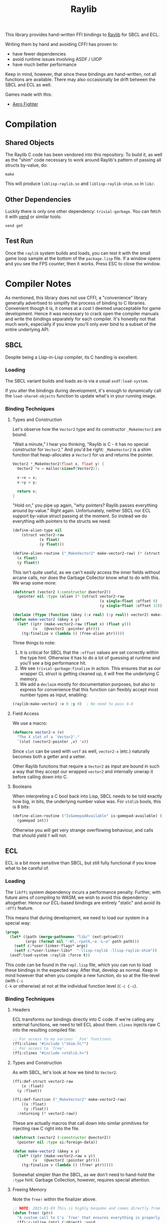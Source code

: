 #+title: Raylib

This library provides hand-written FFI bindings to [[https://github.com/raysan5/raylib/][Raylib]] for SBCL and ECL.

Writing them by hand and avoiding CFFI has proven to:

- have fewer dependencies
- avoid runtime issues involving ASDF / UIOP
- have much better performance

Keep in mind, however, that since these bindings are hand-written, not all
functions are available. There may also occasionally be drift between the SBCL
and ECL as well.

Games made with this:

- [[https://github.com/fosskers/aero-fighter][Aero Fighter]] 

* Table of Contents :TOC_5_gh:noexport:
- [[#compilation][Compilation]]
  - [[#shared-objects][Shared Objects]]
  - [[#other-dependencies][Other Dependencies]]
  - [[#test-run][Test Run]]
- [[#compiler-notes][Compiler Notes]]
  - [[#sbcl][SBCL]]
    - [[#loading][Loading]]
    - [[#binding-techniques][Binding Techniques]]
      - [[#types-and-construction][Types and Construction]]
      - [[#field-access][Field Access]]
      - [[#booleans][Booleans]]
  - [[#ecl][ECL]]
    - [[#loading-1][Loading]]
    - [[#binding-techniques-1][Binding Techniques]]
      - [[#headers][Headers]]
      - [[#types-and-construction-1][Types and Construction]]
      - [[#freeing-memory][Freeing Memory]]
      - [[#field-access-1][Field Access]]
      - [[#booleans-1][Booleans]]
- [[#depending-on-this][Depending on This]]
  - [[#downstream-makefile][Downstream Makefile]]
  - [[#creating-release-builds][Creating Release Builds]]

* Compilation

** Shared Objects

The Raylib C code has been vendored into this repository. To build it,
as well as the "shim" code necessary to work around Raylib's pattern
of passing all structs by-value, do:

#+begin_example
make
#+end_example

This will produce =liblisp-raylib.so= and =liblisp-raylib-shim.so= in =lib/=.

** Other Dependencies

Luckily there is only one other dependency: =trivial-garbage=. You can fetch it
with [[https://github.com/fosskers/vend][vend]] or similar tools:

#+begin_example
vend get
#+end_example

** Test Run

Once the =raylib= system builds and loads, you can test it with the small game
loop sample at the bottom of the =package.lisp= file. If a window opens and you
see the FPS counter, then it works. Press ESC to close the window.

* Compiler Notes

As mentioned, this library does not use CFFI, a "convenience" library generally
advertised to simplify the process of binding to C libraries. Convenient though
it is, it comes at a cost I deemed unacceptable for game development. Hence it
was necessary to crack open the compiler manuals and write the bindings
separately for each compiler. It's honestly not that much work, especially if
you know you'll only ever bind to a subset of the entire underlying API.

** SBCL

Despite being a Lisp-in-Lisp compiler, its C handling is excellent.

*** Loading

The SBCL variant builds and loads as-is via a usual =asdf:load-system=.

If you alter the bindings during development, it's enough to dynamically call
the =load-shared-objects= function to update what's in your running image.

*** Binding Techniques

**** Types and Construction

Let's observe how the =Vector2= type and its constructor =_MakeVector2= are bound.

"Wait a minute," I hear you thinking, "Raylib is C - it has no special
constructor for =Vector2=." And you'd be right: =_MakeVector2= is a shim function
that heap-allocates a =Vector2= for us and returns the pointer.

#+begin_src c
Vector2 *_MakeVector2(float x, float y) {
  Vector2 *v = malloc(sizeof(Vector2));

  v->x = x;
  v->y = y;

  return v;
}
#+end_src

"Hold on," you pipe up again, "why pointers? Raylib passes everything around
by-value." Right again. Unfortunately, neither SBCL nor ECL support by-value
struct passing at the moment. So instead we do everything with pointers
to the structs we need:

#+begin_src lisp
(define-alien-type nil
    (struct vector2-raw
            (x float)
            (y float)))

(define-alien-routine ("_MakeVector2" make-vector2-raw) (* (struct vector2-raw))
  (x float)
  (y float))
#+end_src

This isn't quite useful, as we can't easily access the inner fields without
arcane calls, nor does the Garbage Collector know what to do with this. We wrap
some more:

#+begin_src lisp
(defstruct (vector2 (:constructor @vector2))
  (pointer nil :type (alien (* (struct vector2-raw
                                       (x single-float :offset 0)
                                       (y single-float :offset 32))))))

(declaim (ftype (function (&key (:x real) (:y real)) vector2) make-vector2))
(defun make-vector2 (&key x y)
  (let* ((ptr (make-vector2-raw (float x) (float y)))
         (v   (@vector2 :pointer ptr)))
    (tg:finalize v (lambda () (free-alien ptr)))))
#+end_src

Three things to note:

1. It is critical for SBCL that the =:offset= values are set correctly within the
   type hint. Otherwise it has to do a lot of guessing at runtime and you'll see
   a big performance hit.
2. We see =trivial-garbage:finalize= in action. This ensures that as our wrapper
   CL struct is getting cleaned up, it will free the underlying C memory.
3. We add a =declaim= mostly for documentation purposes, but also to express for
   convenience that this function can flexibly accept most number types as
   input, enabling:

#+begin_src lisp
(raylib:make-vector2 :x 0 :y 0)  ; No need to pass 0.0
#+end_src

**** Field Access

We use a macro:

#+begin_src lisp
(defmacro vector2-x (v)
  "The X slot of a `Vector2'."
  `(slot (vector2-pointer ,v) 'x))
#+end_src

Since =slot= can be used with =setf= as well, =vector2-x= (etc.) naturally becomes
both a getter and a setter.

Other Raylib functions that require a =Vector2= as input are bound in such a way
that they accept our wrapped =vector2= and internally unwrap it before calling
down into C.
**** Booleans

When interpreting a C bool back into Lisp, SBCL needs to be told exactly how
big, in bits, the underlying number value was. For =stdlib= bools, this is 8 bits:

#+begin_src lisp
(define-alien-routine ("IsGamepadAvailable" is-gamepad-available) (boolean 8)
  (gamepad int))
#+end_src

Otherwise you will get very strange overflowing behaviour, and calls that should
yield =T= will not.

** ECL

ECL is a bit more sensitive than SBCL, but still fully functional if you know
what to be careful of.

*** Loading

The =libffi= system dependency incurs a performance penalty. Further, with future
aims of compiling to WASM, we wish to avoid this dependency altogether. Hence
our ECL-based bindings are entirely "static" and avoid its =:dffi= feature.

This means that during development, we need to load our system in a special way:

#+begin_src lisp
(progn
  (let* ((path (merge-pathnames "lib/" (ext:getcwd)))
         (args (format nil "-Wl,-rpath,~a -L~a" path path)))
    (setf c:*user-linker-flags* args)
    (setf c:*user-linker-libs*  "-llisp-raylib -llisp-raylib-shim"))
  (asdf:load-system :raylib :force t))
#+end_src

This code can be found in the =repl.lisp= file, which you can run to load these
bindings in the expected way. After that, develop as normal. Keep in mind
however that when you compile a new function, do so at the file-level (with =C-c
C-k= or otherwise) at not at the individual function level (=C-c C-c=).

*** Binding Techniques

**** Headers

ECL transforms our bindings directly into C code. If we're calling any external
functions, we need to tell ECL about them. =clines= injects raw C into the
resulting compiled file:

#+begin_src lisp
;; For access to my various `_Foo' functions.
(ffi:clines "#include \"shim.h\"")
;; For access to `free'.
(ffi:clines "#include <stdlib.h>")
#+end_src

**** Types and Construction

As with SBCL, let's look at how we bind to =Vector2=.

#+begin_src lisp
(ffi:def-struct vector2-raw
    (x :float)
  (y :float))

(ffi:def-function ("_MakeVector2" make-vector2-raw)
    ((x :float)
     (y :float))
  :returning (* vector2-raw))
#+end_src

These are actually macros that call down into similar primitives for injecting
raw C right into the file.

#+begin_src lisp
(defstruct (vector2 (:constructor @vector2))
  (pointer nil :type si:foreign-data))

(defun make-vector2 (&key x y)
  (let* ((ptr (make-vector2-raw x y))
         (v   (@vector2 :pointer ptr)))
    (tg:finalize v (lambda () (free! ptr)))))
#+end_src

Somewhat simpler than the SBCL, as we don't need to hand-hold the =:type= hint.
Garbage Collection, however, requires special attention.

**** Freeing Memory

Note the =free!= within the finalizer above.

#+begin_src lisp
;; NOTE: 2025-01-03 This is highly bespoke and comes directly from the maintainer of ECL.
(defun free! (ptr)
  "A custom call to C's `free' that ensures everything is properly reset."
  (ffi:c-inline (ptr) (:object) :void
                "void *ptr = ecl_foreign_data_pointer_safe(#0);
                 #0->foreign.size = 0;
                 #0->foreign.data = NULL;
                 free(ptr);" :one-liner nil))
#+end_src

It's magic but it works. Without this, you will get segfaults.

**** Field Access

#+begin_src lisp
(defmacro vector2-x (v)
  "The X slot of a `Vector2'."
  `(ffi:get-slot-value (vector2-pointer ,v) 'vector2-raw 'x))
#+end_src

As with SBCL, this can be used as both a getter and a setter.

**** Booleans

ECL doesn't seem to interpret C =stblib= bools back into a friendly Lisp type, so
we need to help it:

#+begin_src lisp
(ffi:def-function ("IsGamepadAvailable" is-gamepad-available-raw)
    ((gamepad :int))
  :returning :unsigned-byte)

(defun is-gamepad-available (n)
  (= 1 (is-gamepad-available-raw n)))
#+end_src

* Depending on This
** Downstream Makefile

Your =Makefile= in a project that depends on this could look this:

#+begin_src makefile
PLATFORM ?= PLATFORM_DESKTOP_GLFW

dev: lib/ lib/liblisp-raylib.so lib/liblisp-raylib-shim.so

lib/:
	mkdir lib/

lib/liblisp-raylib.so:
	cd vendored/raylib/ && $(MAKE) PLATFORM=$(PLATFORM)
	cp vendored/raylib/lib/liblisp-raylib.so lib/

lib/liblisp-raylib-shim.so: lib/liblisp-raylib.so
	cp vendored/raylib/lib/liblisp-raylib-shim.so lib/

clean:
	rm -rf lib/
	cd vendored/raylib/ && $(MAKE) clean
#+end_src

This copies the underlying =.so= files into a =lib/= local to your application, so
that when the =raylib= system loads, it will find them where it expects.

** Creating Release Builds
